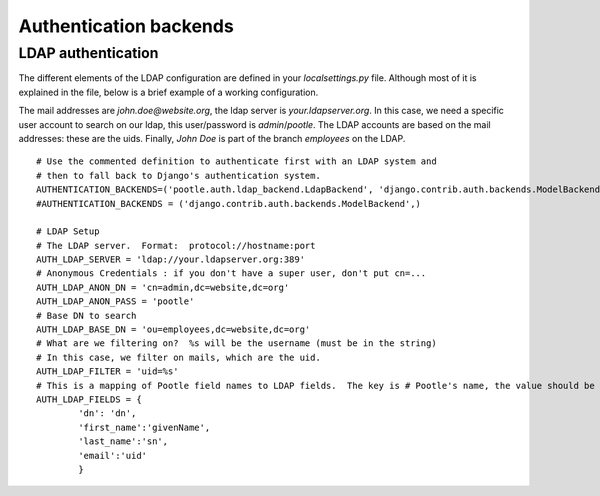 .. _authentication:

Authentication backends
=======================

.. _authentication#ldap:

LDAP authentication
-------------------

The different elements of the LDAP configuration are defined in your
*localsettings.py* file. Although most of it is explained in the file,
below is a brief example of a working configuration.

The mail addresses are *john.doe@website.org*, the ldap server is
*your.ldapserver.org*. In this case, we need a specific user account to search
on our ldap, this user/password is *admin*/*pootle*. The LDAP accounts are
based on the mail addresses: these are the uids. Finally, *John Doe* is part of
the branch *employees* on the LDAP.

::

    # Use the commented definition to authenticate first with an LDAP system and
    # then to fall back to Django's authentication system.
    AUTHENTICATION_BACKENDS=('pootle.auth.ldap_backend.LdapBackend', 'django.contrib.auth.backends.ModelBackend',)
    #AUTHENTICATION_BACKENDS = ('django.contrib.auth.backends.ModelBackend',)

    # LDAP Setup
    # The LDAP server.  Format:  protocol://hostname:port
    AUTH_LDAP_SERVER = 'ldap://your.ldapserver.org:389'
    # Anonymous Credentials : if you don't have a super user, don't put cn=...
    AUTH_LDAP_ANON_DN = 'cn=admin,dc=website,dc=org'
    AUTH_LDAP_ANON_PASS = 'pootle'
    # Base DN to search
    AUTH_LDAP_BASE_DN = 'ou=employees,dc=website,dc=org'
    # What are we filtering on?  %s will be the username (must be in the string)
    # In this case, we filter on mails, which are the uid.
    AUTH_LDAP_FILTER = 'uid=%s'
    # This is a mapping of Pootle field names to LDAP fields.  The key is # Pootle's name, the value should be your LDAP field name.  If you don't use the # field or don't want to automatically retrieve these fields from LDAP comment # them out. The only required field is 'dn'. givenName, sn and uid are the names # of the LDAP fields.
    AUTH_LDAP_FIELDS = {
            'dn': 'dn',
            'first_name':'givenName',
            'last_name':'sn',
            'email':'uid'
            }

